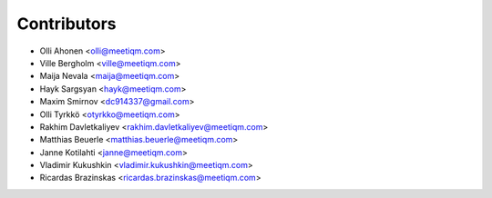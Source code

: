 ============
Contributors
============

* Olli Ahonen <olli@meetiqm.com>
* Ville Bergholm <ville@meetiqm.com>
* Maija Nevala <maija@meetiqm.com>
* Hayk Sargsyan <hayk@meetiqm.com>
* Maxim Smirnov <dc914337@gmail.com>
* Olli Tyrkkö <otyrkko@meetiqm.com>
* Rakhim Davletkaliyev <rakhim.davletkaliyev@meetiqm.com>
* Matthias Beuerle <matthias.beuerle@meetiqm.com>
* Janne Kotilahti <janne@meetiqm.com>
* Vladimir Kukushkin <vladimir.kukushkin@meetiqm.com>
* Ricardas Brazinskas <ricardas.brazinskas@meetiqm.com>

